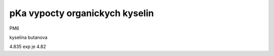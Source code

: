 pKa vypocty organickych kyselin
================================

PM6

kyselina butanova 

4.835  exp je 4.82


